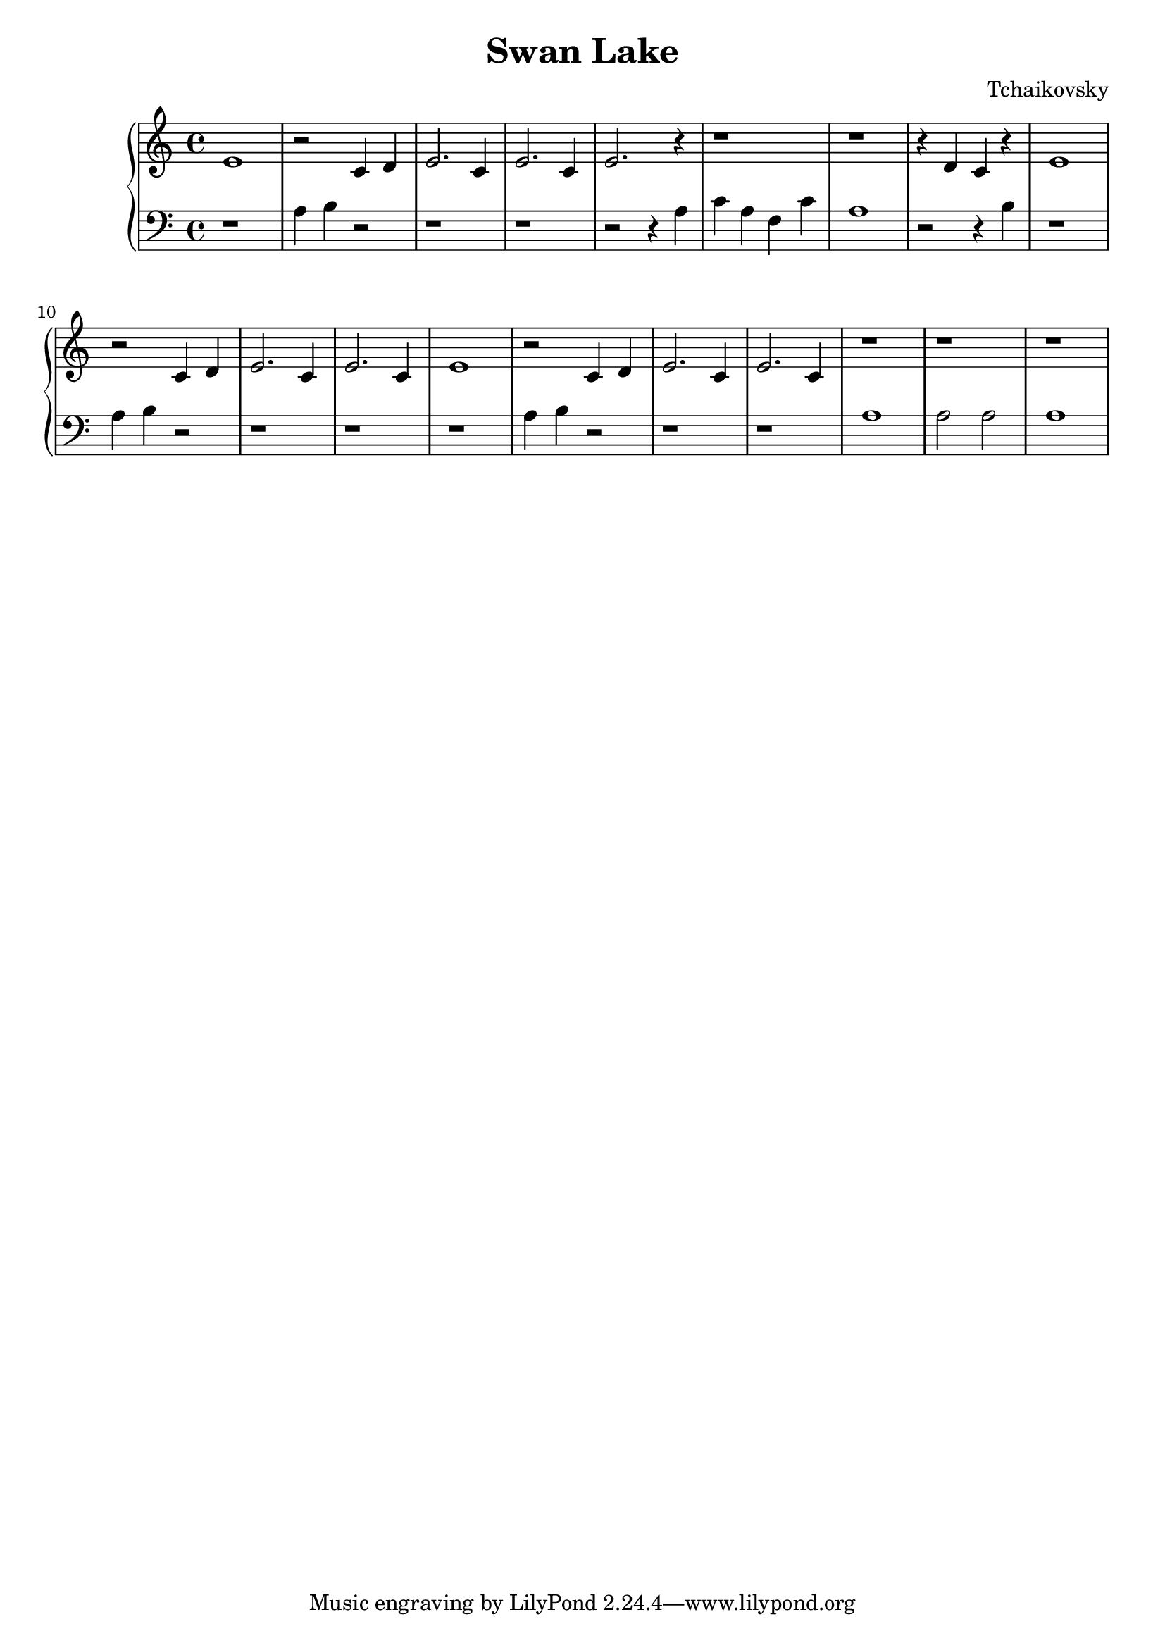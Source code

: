 \header { 
  title = "Swan Lake"
  composer = "Tchaikovsky"
}

\version "2.16.2"

upper = \relative c' {
  \clef treble
  \key c \major
  \time 4/4
  e1 | r2 c4 d | e2. c4 | e2. c4 | e2. r4 | r1 | r1 | r4 d c r | e1 |
  r2 c4 d | e2. c4 | e2. c4 | e1 | r2 c4 d | e2. c4 | e2. c4 | r1 | r1 | r1
}

lower = \relative c {
  \clef bass
  \key c \major
  \time 4/4
  r1 | a'4 b r2 | r1 | r| r2 r4 a | c a f c' | a1 | r2 r4 b | r1 |
  a4 b r2 | r1 | r | r | a4 b r2 | r1 | r1 | a | a2 a | a1
}

\score {
  \new PianoStaff <<
     \new Staff = "upper" \upper
     \new Staff = "lower" \lower
  >>
}